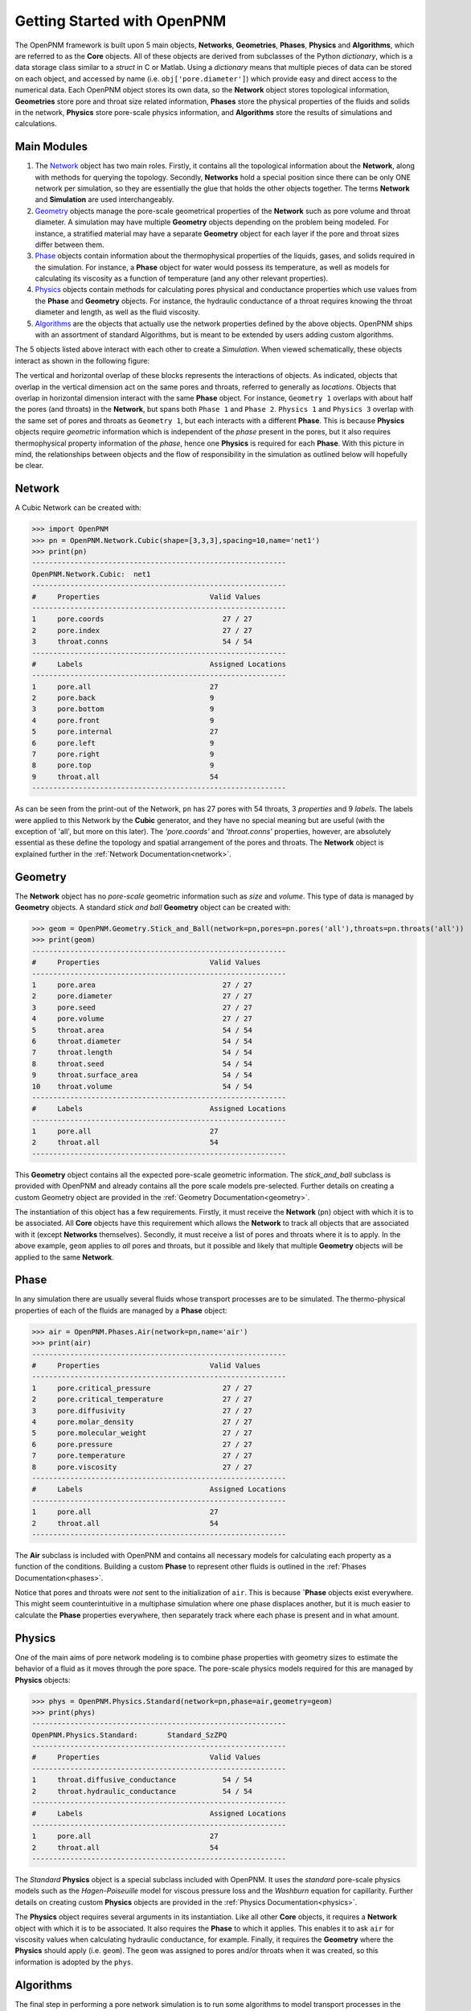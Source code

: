 .. _getting_started:

###############################################################################
Getting Started with OpenPNM
###############################################################################
The OpenPNM framework is built upon 5 main objects, **Networks**, **Geometries**, **Phases**, **Physics** and **Algorithms**, which are referred to as the **Core** objects.  All of these objects are derived from subclasses of the Python *dictionary*, which is a data storage class similar to a *struct* in C or Matlab.  Using a *dictionary* means that multiple pieces of data can be stored on each object, and accessed by name (i.e. ``obj['pore.diameter']``) which provide easy and direct access to the numerical data.  Each OpenPNM object stores its own data, so the **Network** object stores topological information, **Geometries** store pore and throat size related information, **Phases** store the physical properties of the fluids and solids in the network, **Physics** store pore-scale physics information, and **Algorithms** store the results of simulations and calculations.  

===============================================================================
Main Modules
===============================================================================

1. The `Network`_ object has two main roles.  Firstly, it contains all the topological information about the **Network**, along with methods for querying the topology.  Secondly, **Networks** hold a special position since there can be only ONE network per simulation, so they are essentially the glue that holds the other objects together. The terms **Network** and **Simulation** are used interchangeably.  

2. `Geometry`_ objects manage the pore-scale geometrical properties of the **Network** such as pore volume and throat diameter.  A simulation may have multiple **Geometry** objects depending on the problem being modeled.  For instance, a stratified material may have a separate **Geometry** object for each layer if the pore and throat sizes differ between them.  

3. `Phase`_ objects contain information about the thermophysical properties of the liquids, gases, and solids required in the simulation.  For instance, a **Phase** object for water would possess its temperature, as well as models for calculating its viscosity as a function of temperature (and any other relevant properties).

4. `Physics`_ objects contain methods for calculating pores physical and conductance properties which use values from the **Phase** and **Geometry** objects. For instance, the hydraulic conductance of a throat requires knowing the throat diameter and length, as well as the fluid viscosity. 

5. `Algorithms`_ are the objects that actually use the network properties defined by the above objects.  OpenPNM ships with an assortment of standard Algorithms, but is meant to be extended by users adding custom algorithms.

The 5 objects listed above interact with each other to create a *Simulation*.  When viewed schematically, these objects interact as shown in the following figure:

.. image:: http://i.imgur.com/jfTpjFs.png
	
The vertical and horizontal overlap of these blocks represents the interactions of objects. As indicated, objects that overlap in the vertical dimension act on the same pores and throats, referred to generally as *locations*.  Objects that overlap in horizontal dimension interact with the same **Phase** object. For instance, ``Geometry 1`` overlaps with about half the pores (and throats) in the **Network**, but spans both ``Phase 1`` and ``Phase 2``.  ``Physics 1`` and ``Physics 3`` overlap with the same set of pores and throats as ``Geometry 1``, but each interacts with a different **Phase**.  This is because **Physics** objects require *geometric* information which is independent of the *phase* present in the pores, but it also requires thermophysical property information of the *phase*, hence one **Physics** is required for each **Phase**.  With this picture in mind, the relationships between objects and the flow of responsibility in the simulation as outlined below will hopefully be clear.  

===============================================================================
Network
===============================================================================
A Cubic Network can be created with:

>>> import OpenPNM
>>> pn = OpenPNM.Network.Cubic(shape=[3,3,3],spacing=10,name='net1')
>>> print(pn)
------------------------------------------------------------
OpenPNM.Network.Cubic: 	net1
------------------------------------------------------------
#     Properties                          Valid Values
------------------------------------------------------------
1     pore.coords                            27 / 27   
2     pore.index                             27 / 27   
3     throat.conns                           54 / 54   
------------------------------------------------------------
#     Labels                              Assigned Locations
------------------------------------------------------------
1     pore.all                            27        
2     pore.back                           9         
3     pore.bottom                         9         
4     pore.front                          9         
5     pore.internal                       27        
6     pore.left                           9         
7     pore.right                          9         
8     pore.top                            9         
9     throat.all                          54        
------------------------------------------------------------

As can be seen from the print-out of the Network, ``pn`` has 27 pores with 54 throats, 3 *properties* and 9 *labels*.  The labels were applied to this Network by the **Cubic** generator, and they have no special meaning but are useful (with the exception of 'all', but more on this later).  The *'pore.coords'* and *'throat.conns'* properties, however, are absolutely essential as these define the topology and spatial arrangement of the pores and throats.  The **Network** object is explained further in the :ref:`Network Documentation<network>`.

===============================================================================
Geometry
===============================================================================
The **Network** object has no *pore-scale* geometric information such as *size* and *volume*.  This type of data is managed by **Geometry** objects.  A standard *stick and ball* **Geometry** object can be created with:

>>> geom = OpenPNM.Geometry.Stick_and_Ball(network=pn,pores=pn.pores('all'),throats=pn.throats('all'))
>>> print(geom)
------------------------------------------------------------
#     Properties                          Valid Values
------------------------------------------------------------
1     pore.area                              27 / 27   
2     pore.diameter                          27 / 27   
3     pore.seed                              27 / 27   
4     pore.volume                            27 / 27   
5     throat.area                            54 / 54   
6     throat.diameter                        54 / 54   
7     throat.length                          54 / 54   
8     throat.seed                            54 / 54   
9     throat.surface_area                    54 / 54   
10    throat.volume                          54 / 54   
------------------------------------------------------------
#     Labels                              Assigned Locations
------------------------------------------------------------
1     pore.all                            27        
2     throat.all                          54        
------------------------------------------------------------

This **Geometry** object contains all the expected pore-scale geometric information.  The *stick_and_ball* subclass is provided with OpenPNM and already contains all the pore scale models pre-selected.  Further details on creating a custom Geometry object are provided in the :ref:`Geometry Documentation<geometry>`.

The instantiation of this object has a few requirements.  Firstly, it must receive the **Network** (``pn``) object with which it is to be associated.  All **Core** objects have this requirement which allows the **Network** to track all objects that are associated with it (except **Networks** themselves).  Secondly, it must receive a list of pores and throats where it is to apply.  In the above example, ``geom`` applies to *all* pores and throats, but it possible and likely that multiple **Geometry** objects will be applied to the same **Network**.  

===============================================================================
Phase
===============================================================================
In any simulation there are usually several fluids whose transport processes are to be simulated.  The thermo-physical properties of each of the fluids are managed by a **Phase** object:

>>> air = OpenPNM.Phases.Air(network=pn,name='air')
>>> print(air)
------------------------------------------------------------
#     Properties                          Valid Values
------------------------------------------------------------
1     pore.critical_pressure                 27 / 27   
2     pore.critical_temperature              27 / 27   
3     pore.diffusivity                       27 / 27   
4     pore.molar_density                     27 / 27   
5     pore.molecular_weight                  27 / 27   
6     pore.pressure                          27 / 27   
7     pore.temperature                       27 / 27   
8     pore.viscosity                         27 / 27   
------------------------------------------------------------
#     Labels                              Assigned Locations
------------------------------------------------------------
1     pore.all                            27        
2     throat.all                          54        
------------------------------------------------------------

The **Air** subclass is included with OpenPNM and contains all necessary models for calculating each property as a function of the conditions.  Building a custom **Phase** to represent other fluids is outlined in the :ref:`Phases Documentation<phases>`.

Notice that pores and throats were *not* sent to the initialization of ``air``.  This is because **`Phase** objects exist everywhere.  This might seem counterintuitive in a multiphase simulation where one phase displaces another, but it is much easier to calculate the **Phase** properties everywhere, then separately track where each phase is present and in what amount. 

===============================================================================
Physics
===============================================================================
One of the main aims of pore network modeling is to combine phase properties with geometry sizes to estimate the behavior of a fluid as it moves through the pore space.  The pore-scale physics models required for this are managed by **Physics** objects:

>>> phys = OpenPNM.Physics.Standard(network=pn,phase=air,geometry=geom)
>>> print(phys)
------------------------------------------------------------
OpenPNM.Physics.Standard: 	Standard_SzZPQ
------------------------------------------------------------
#     Properties                          Valid Values
------------------------------------------------------------
1     throat.diffusive_conductance           54 / 54   
2     throat.hydraulic_conductance           54 / 54   
------------------------------------------------------------
#     Labels                              Assigned Locations
------------------------------------------------------------
1     pore.all                            27        
2     throat.all                          54        
------------------------------------------------------------

The *Standard* **Physics** object is a special subclass included with OpenPNM.  It uses the *standard* pore-scale physics models such as the *Hagen-Poiseuille* model for viscous pressure loss and the *Washburn* equation for capillarity.  Further details on creating custom **Physics** objects are provided in the :ref:`Physics Documentation<physics>`.

The **Physics** object requires several arguments in its instantiation.  Like all other **Core** objects, it requires a **Network** object with which it is to be associated.  It also requires the **Phase** to which it applies.  This enables it to ask ``air`` for viscosity values when calculating hydraulic conductance, for example.  Finally, it requires the **Geometry** where the **Physics** should apply (i.e. ``geom``).  The ``geom`` was assigned to pores and/or throats when it was created, so this information is adopted by the ``phys``.

===============================================================================
Algorithms
===============================================================================
The final step in performing a pore network simulation is to run some algorithms to model transport processes in the network.  OpenPNM comes with numerous algorithms, such as *FickianDiffusion* for modeling diffusion mass transport:

>>> alg = OpenPNM.Algorithms.FickianDiffusion(network=pn, phase=air)
>>> Ps1 = pn.pores(labels=['top'])
>>> alg.set_boundary_conditions(bctype='Dirichlet', bcvalue=0.6, pores=Ps1)
>>> Ps2 = pn.pores(labels=['bottom'])
>>> alg.set_boundary_conditions(bctype='Dirichlet', bcvalue=0.4, pores=Ps2)
>>> alg.run()
>>> print(alg)
------------------------------------------------------------
OpenPNM.Algorithms.FickianDiffusion: 	FickianDiffusion_kr2XO
------------------------------------------------------------
#     Properties                          Valid Values
------------------------------------------------------------
1     pore.air_bcval_Dirichlet               18 / 27   
2     pore.air_mole_fraction                 27 / 27   
3     throat.conductance                     54 / 54   
------------------------------------------------------------
#     Labels                              Assigned Locations
------------------------------------------------------------
1     pore.air_Dirichlet                  18        
2     pore.all                            27        
3     throat.all                          54        
------------------------------------------------------------

As can be seen in the above print-out, the **Algorithm** object contains some boundary condition related *properties* and *labels*, but more importantly, it contains *'pore.air_mole_fraction'* which is the result of the *FickianAlgorithm* simulation.  Each algorithm in OpenPNM will produce a different result with a different name, and this data stays encapsulated in the **Algorithm** object unless otherwise desired.  For instance, if the *'pore.air_mole_fraction'* data is required in another **Algorithm**, then it is necessary to write it to ``air`` using:

>>> air['pore.air_mole_fraction'] = alg['pore.air_mole_fraction']

or 

>>> alg.return_results()

More detailed information about **Algorithm** objects can be found in the :ref:`Algorithm Documentation<algorithms>`
